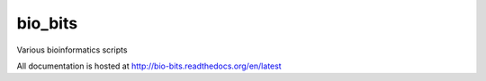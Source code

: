 bio_bits
==========

.. image:: https://readthedocs.org/projects/bio-bits/badge/?version=latest
    :target: http://bio-bits.readthedocs.org/en/latest/
    :alt: Documentation Status

.. image:: https://travis-ci.org/VDBWRAIR/bio_bits.svg
    :target: https://travis-ci.org/VDBWRAIR/bio_bits

.. image:: https://coveralls.io/repos/VDBWRAIR/bio_bits/badge.svg
  :target: https://coveralls.io/r/VDBWRAIR/bio_bits

Various bioinformatics scripts

All documentation is hosted at http://bio-bits.readthedocs.org/en/latest
